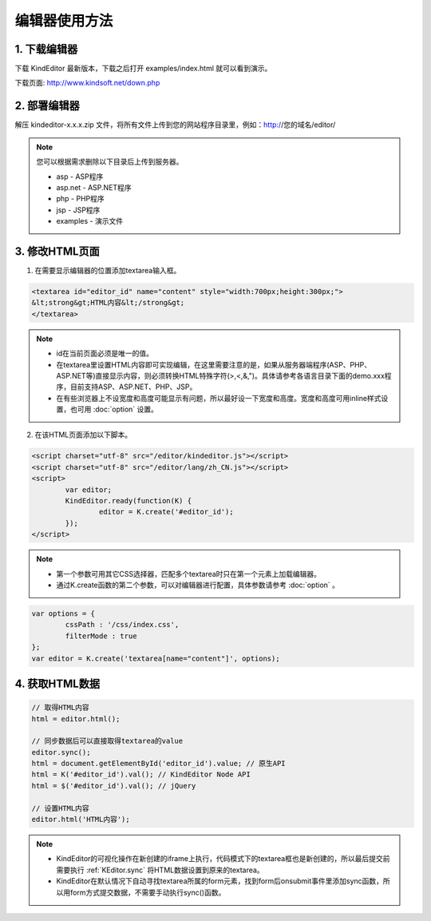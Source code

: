 编辑器使用方法
========================================================

1. 下载编辑器
-----------------------------------------------------------------
下载 KindEditor 最新版本，下载之后打开 examples/index.html 就可以看到演示。

下载页面: http://www.kindsoft.net/down.php

2. 部署编辑器
-----------------------------------------------------------------

解压 kindeditor-x.x.x.zip 文件，将所有文件上传到您的网站程序目录里，例如：http://您的域名/editor/

.. note::

	您可以根据需求删除以下目录后上传到服务器。

	* asp - ASP程序
	* asp.net - ASP.NET程序
	* php - PHP程序
	* jsp - JSP程序
	* examples - 演示文件

3. 修改HTML页面
-----------------------------------------------------------------

1) 在需要显示编辑器的位置添加textarea输入框。

.. sourcecode:: html

	<textarea id="editor_id" name="content" style="width:700px;height:300px;">
	&lt;strong&gt;HTML内容&lt;/strong&gt;
	</textarea>

.. note::

	* id在当前页面必须是唯一的值。
	* 在textarea里设置HTML内容即可实现编辑，在这里需要注意的是，如果从服务器端程序(ASP、PHP、ASP.NET等)直接显示内容，则必须转换HTML特殊字符(>,<,&,")。具体请参考各语言目录下面的demo.xxx程序，目前支持ASP、ASP.NET、PHP、JSP。
	* 在有些浏览器上不设宽度和高度可能显示有问题，所以最好设一下宽度和高度。宽度和高度可用inline样式设置，也可用 :doc:`option` 设置。

2) 在该HTML页面添加以下脚本。

.. sourcecode:: html

	<script charset="utf-8" src="/editor/kindeditor.js"></script>
	<script charset="utf-8" src="/editor/lang/zh_CN.js"></script>
	<script>
		var editor;
		KindEditor.ready(function(K) {
			editor = K.create('#editor_id');
		});
	</script>

.. note ::

	* 第一个参数可用其它CSS选择器，匹配多个textarea时只在第一个元素上加载编辑器。
	* 通过K.create函数的第二个参数，可以对编辑器进行配置，具体参数请参考 :doc:`option` 。

.. sourcecode:: js

	var options = {
		cssPath : '/css/index.css',
		filterMode : true
	};
	var editor = K.create('textarea[name="content"]', options);

4. 获取HTML数据
-----------------------------------------------------------------

.. sourcecode:: js

	// 取得HTML内容
	html = editor.html();

	// 同步数据后可以直接取得textarea的value
	editor.sync();
	html = document.getElementById('editor_id').value; // 原生API
	html = K('#editor_id').val(); // KindEditor Node API
	html = $('#editor_id').val(); // jQuery

	// 设置HTML内容
	editor.html('HTML内容');

.. note ::

	* KindEditor的可视化操作在新创建的iframe上执行，代码模式下的textarea框也是新创建的，所以最后提交前需要执行 :ref:`KEditor.sync` 将HTML数据设置到原来的textarea。
	* KindEditor在默认情况下自动寻找textarea所属的form元素，找到form后onsubmit事件里添加sync函数，所以用form方式提交数据，不需要手动执行sync()函数。




